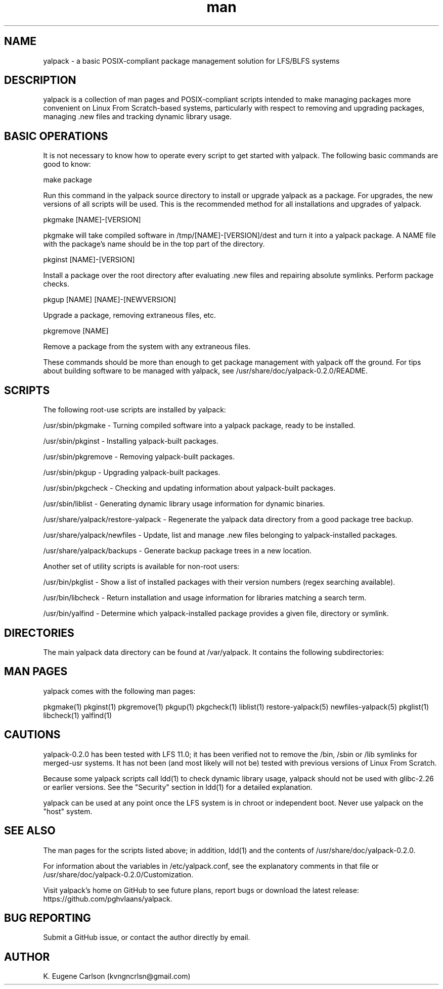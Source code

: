 .\" Manpage for yalpack
.\" Contact (kvngncrlsn@gmail.com) to correct errors or typos.
.TH man 1 "26 June 2021" "0.2.0" "yalpack man page"
.SH NAME
yalpack \- a basic POSIX-compliant package management solution for LFS/BLFS systems
.SH DESCRIPTION
yalpack is a collection of man pages and POSIX-compliant scripts intended to make managing packages more convenient on Linux From Scratch-based systems, particularly with respect to removing and upgrading packages, managing .new files and tracking dynamic library usage.
.SH BASIC OPERATIONS
It is not necessary to know how to operate every script to get started with yalpack. The following basic commands are good to know:

\t make package

Run this command in the yalpack source directory to install or upgrade yalpack as a package. For upgrades, the new versions of all scripts will be used. This is the recommended method for all installations and upgrades of yalpack.

\t pkgmake [NAME]-[VERSION]

pkgmake will take compiled software in /tmp/[NAME]-[VERSION]/dest and turn it into a yalpack package. A NAME file with the package's name should be in the top part of the directory.

\t pkginst [NAME]-[VERSION]

Install a package over the root directory after evaluating .new files and repairing absolute symlinks. Perform package checks.

\t pkgup [NAME] [NAME]-[NEWVERSION]

Upgrade a package, removing extraneous files, etc.

\t pkgremove [NAME]

Remove a package from the system with any extraneous files.

These commands should be more than enough to get package management with yalpack off the ground. For tips about building software to be managed with yalpack, see /usr/share/doc/yalpack-0.2.0/README.
.SH SCRIPTS
The following root-use scripts are installed by yalpack:

\t /usr/sbin/pkgmake - Turning compiled software into a yalpack package, ready to be installed.

\t /usr/sbin/pkginst - Installing yalpack-built packages.

\t /usr/sbin/pkgremove - Removing yalpack-built packages.

\t /usr/sbin/pkgup - Upgrading yalpack-built packages.

\t /usr/sbin/pkgcheck - Checking and updating information about yalpack-built packages.

\t /usr/sbin/liblist - Generating dynamic library usage information for dynamic binaries.

\t /usr/share/yalpack/restore-yalpack - Regenerate the yalpack data directory from a good package tree backup.

\t /usr/share/yalpack/newfiles - Update, list and manage .new files belonging to yalpack-installed packages.

\t /usr/share/yalpack/backups - Generate backup package trees in a new location.

Another set of utility scripts is available for non-root users:

\t /usr/bin/pkglist - Show a list of installed packages with their version numbers (regex searching available).

\t /usr/bin/libcheck - Return installation and usage information for libraries matching a search term.

\t /usr/bin/yalfind - Determine which yalpack-installed package provides a given file, directory or symlink.
.SH DIRECTORIES
The main yalpack data directory can be found at /var/yalpack. It contains the following subdirectories:

\t 
.SH MAN PAGES
yalpack comes with the following man pages:

\t pkgmake(1)
\t pkginst(1)
\t pkgremove(1)
\t pkgup(1)
\t pkgcheck(1)
\t liblist(1)
\t restore-yalpack(5)
\t newfiles-yalpack(5)
\t pkglist(1)
\t libcheck(1)
\t yalfind(1)

.SH CAUTIONS
yalpack-0.2.0 has been tested with LFS 11.0; it has been verified not to remove the /bin, /sbin or /lib symlinks for merged-usr systems. It has not been (and most likely will not be) tested with previous versions of Linux From Scratch.

Because some yalpack scripts call ldd(1) to check dynamic library usage, yalpack should not be used with glibc-2.26 or earlier versions. See the "Security" section in ldd(1) for a detailed explanation.

yalpack can be used at any point once the LFS system is in chroot or independent boot. Never use yalpack on the "host" system.
.SH SEE ALSO
The man pages for the scripts listed above; in addition, ldd(1) and the contents of /usr/share/doc/yalpack-0.2.0.

For information about the variables in /etc/yalpack.conf, see the explanatory comments in that file or /usr/share/doc/yalpack-0.2.0/Customization.

Visit yalpack's home on GitHub to see future plans, report bugs or download the latest release: https://github.com/pghvlaans/yalpack.
.SH BUG REPORTING
Submit a GitHub issue, or contact the author directly by email.
.SH AUTHOR
K. Eugene Carlson (kvngncrlsn@gmail.com)
